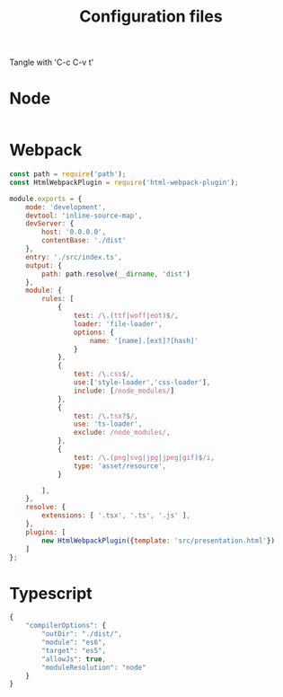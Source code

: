 #+TITLE: Configuration files

Tangle with 'C-c C-v t'

* Node
#+begin_src js :tangle package.json

#+end_src

* Webpack
#+begin_src js :tangle webpack.config.js
  const path = require('path');
  const HtmlWebpackPlugin = require('html-webpack-plugin');

  module.exports = {
      mode: 'development',
      devtool: 'inline-source-map',
      devServer: {
          host: '0.0.0.0',
          contentBase: './dist'
      },
      entry: './src/index.ts',
      output: {
          path: path.resolve(__dirname, 'dist')
      },
      module: {
          rules: [
              {
                  test: /\.(ttf|woff|eot)$/,
                  loader: 'file-loader',
                  options: {
                      name: '[name].[ext]?[hash]'
                  }
              },
              {
                  test: /\.css$/,
                  use:['style-loader','css-loader'],
                  include: [/node_modules/]
              },
              {
                  test: /\.tsx?$/,
                  use: 'ts-loader',
                  exclude: /node_modules/,
              },
              {
                  test: /\.(png|svg|jpg|jpeg|gif)$/i,	
                  type: 'asset/resource',
              }
	    
          ],
      },
      resolve: {
          extensions: [ '.tsx', '.ts', '.js' ],
      },
      plugins: [
          new HtmlWebpackPlugin({template: 'src/presentation.html'})
      ]
  };

#+end_src


* Typescript
#+begin_src js :tangle tsconfig.json
  {
      "compilerOptions": {
          "outDir": "./dist/",
          "module": "es6",
          "target": "es5",
          "allowJs": true,
          "moduleResolution": "node"
      }
  }
#+end_src
